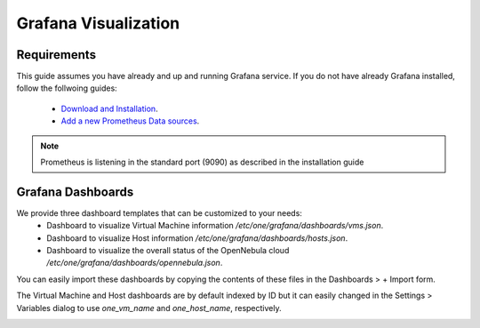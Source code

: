 .. _monitor_alert_grafana:

================================================================================
Grafana Visualization
================================================================================

Requirements
================================================================================

This guide assumes you have already and up and running Grafana service. If you do not have already Grafana installed, follow the follwoing guides:

  - `Download and Installation <https://grafana.com/grafana/download>`_.
  - `Add a new Prometheus Data sources <https://grafana.com/blog/2022/01/26/video-how-to-set-up-a-prometheus-data-source-in-grafana/>`_.

.. note:: Prometheus is listening in the standard port (9090) as described in the installation guide


Grafana Dashboards
================================================================================

We provide three dashboard templates that can be customized to your needs:
  - Dashboard to visualize Virtual Machine information `/etc/one/grafana/dashboards/vms.json`.
  - Dashboard to visualize Host information `/etc/one/grafana/dashboards/hosts.json`.
  - Dashboard to visualize the overall status of the OpenNebula cloud `/etc/one/grafana/dashboards/opennebula.json`.

You can easily import these dashboards by copying the contents of these files in the Dashboards > + Import form.

The Virtual Machine and Host dashboards are by default indexed by ID but it can easily changed in the Settings > Variables dialog to use `one_vm_name` and `one_host_name`, respectively.

|grafana-dashboard|

.. |grafana-dashboard| image:: /images/grafana-dashboard.png
